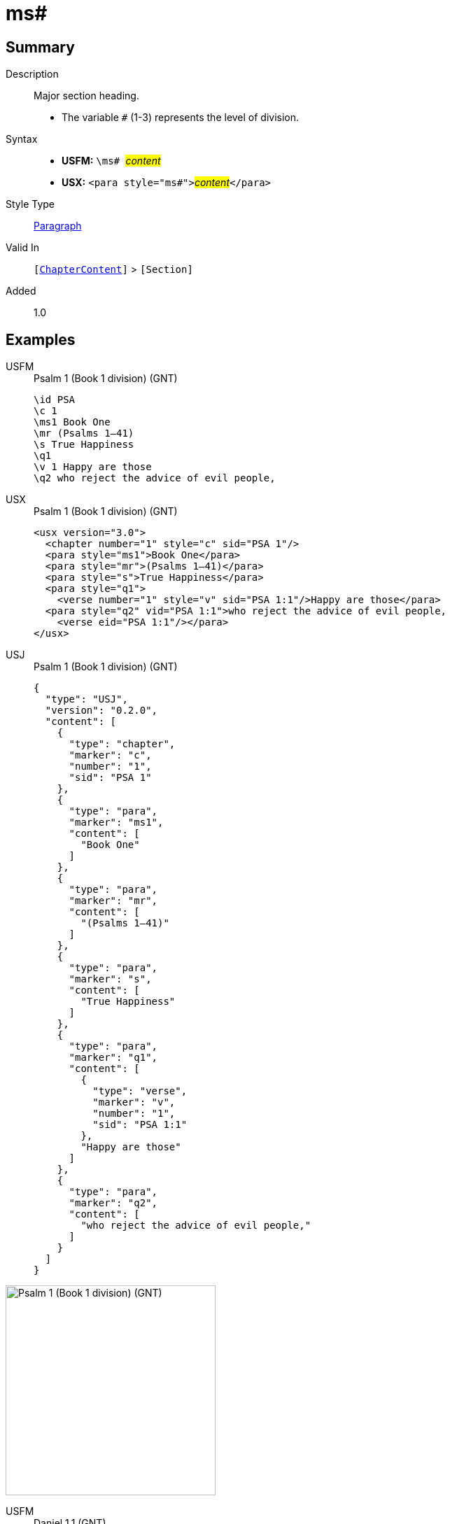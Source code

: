 = ms#
:description: Major section heading
:url-repo: https://github.com/usfm-bible/tcdocs/blob/main/markers/para/ms.adoc
:noindex:
ifndef::localdir[]
:source-highlighter: rouge
:localdir: ../
endif::[]
:imagesdir: {localdir}/images

// tag::public[]

== Summary

Description:: Major section heading.
* The variable `#` (1-3) represents the level of division.
Syntax::
* *USFM:* ``++\ms# ++``#__content__#
* *USX:* ``++<para style="ms#">++``#__content__#``++</para>++``
Style Type:: xref:para:index.adoc[Paragraph]
Valid In:: `[xref:doc:index.adoc#doc-book-chapter-content[ChapterContent]]` > `[Section]`
// tag::spec[]
Added:: 1.0
// end::spec[]

== Examples

[tabs]
======
USFM::
+
.Psalm 1 (Book 1 division) (GNT)
[source#src-usfm-para-ms1_1,usfm,highlight=3]
----
\id PSA
\c 1
\ms1 Book One
\mr (Psalms 1–41)
\s True Happiness
\q1
\v 1 Happy are those
\q2 who reject the advice of evil people,
----
USX::
+
.Psalm 1 (Book 1 division) (GNT)
[source#src-usx-para-ms1_1,xml,highlight=3]
----
<usx version="3.0">
  <chapter number="1" style="c" sid="PSA 1"/>
  <para style="ms1">Book One</para>
  <para style="mr">(Psalms 1–41)</para>
  <para style="s">True Happiness</para>
  <para style="q1">
    <verse number="1" style="v" sid="PSA 1:1"/>Happy are those</para>
  <para style="q2" vid="PSA 1:1">who reject the advice of evil people,
    <verse eid="PSA 1:1"/></para>
</usx>
----
USJ::
+
.Psalm 1 (Book 1 division) (GNT)
[source#src-usj-para-ms1_1,json,highlight=]
----
{
  "type": "USJ",
  "version": "0.2.0",
  "content": [
    {
      "type": "chapter",
      "marker": "c",
      "number": "1",
      "sid": "PSA 1"
    },
    {
      "type": "para",
      "marker": "ms1",
      "content": [
        "Book One"
      ]
    },
    {
      "type": "para",
      "marker": "mr",
      "content": [
        "(Psalms 1–41)"
      ]
    },
    {
      "type": "para",
      "marker": "s",
      "content": [
        "True Happiness"
      ]
    },
    {
      "type": "para",
      "marker": "q1",
      "content": [
        {
          "type": "verse",
          "marker": "v",
          "number": "1",
          "sid": "PSA 1:1"
        },
        "Happy are those"
      ]
    },
    {
      "type": "para",
      "marker": "q2",
      "content": [
        "who reject the advice of evil people,"
      ]
    }
  ]
}
----
======

image::para/ms1_1.jpg[Psalm 1 (Book 1 division) (GNT),300]

[tabs]
======
USFM::
+
.Daniel 1.1 (GNT)
[source#src-usfm-par-ms1_2,usfm,highlight=3]
----
\id DAN
\c 1
\ms1 The Story of Daniel and His Friends
\mr (1.1—6.28)
\s The Young Men at Nebuchadnezzar's Court
\p
\v 1 In the third year that Jehoiakim was king of Judah, King Nebuchadnezzar 
of Babylonia attacked Jerusalem and surrounded the city.
----
USX::
+
.Daniel 1.1 (GNT)
[source#src-usx-par-ms1_2,xml,highlight=3]
----
<usx version="3.0">
  <chapter number="1" style="c" sid="DAN 1"/>
  <para style="ms1">The Story of Daniel and His Friends</para>
  <para style="mr">(1.1—6.28)</para>
  <para style="s">The Young Men at Nebuchadnezzar's Court</para>
  <para style="p">
    <verse number="1" style="v" sid="DAN 1:1"/>In the third year that Jehoiakim was
    king of Judah, King Nebuchadnezzar of Babylonia attacked Jerusalem and
    surrounded the city.<verse eid="DAN 1:1"/></para>
</usx>
----
USJ::
+
.Daniel 1.1 (GNT)
[source#src-usj-par-ms1_2,json,highlight=]
----
{
  "type": "USJ",
  "version": "0.2.0",
  "content": [
    {
      "type": "chapter",
      "marker": "c",
      "number": "1",
      "sid": "DAN 1"
    },
    {
      "type": "para",
      "marker": "ms1",
      "content": ["The Story of Daniel and His Friends"]
    },
    {
      "type": "para",
      "marker": "mr",
      "content": ["(1.1—6.28)"]
    },
    {
      "type": "para",
      "marker": "s",
      "content": ["The Young Men at Nebuchadnezzar's Court"]
    },
    {
      "type": "para",
      "marker": "p",
      "content": [
        {
          "type": "verse",
          "marker": "v",
          "number": "1",
          "sid": "DAN 1:1"
        },
        "In the third year that Jehoiakim was king of Judah, King Nebuchadnezzar of Babylonia attacked Jerusalem and surrounded the city."
      ]
    }
  ]
}
----
======

image::para/ms1_1.jpg[Daniel 1.1 (GNT),300]

== Properties

TextType:: Section
TextProperties:: paragraph, publishable, vernacular, level_#

== Publication Issues

// end::public[]

== Discussion
